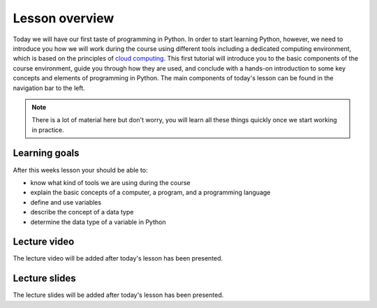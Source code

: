 Lesson overview
===============

Today we will have our first taste of programming in Python.
In order to start learning Python, however, we need to introduce you how we will work during the course using different tools including a dedicated computing environment, which is based on the principles of `cloud computing <https://en.wikipedia.org/wiki/Cloud_computing>`__.
This first tutorial will introduce you to the basic components of the course environment, guide you through how they are used, and conclude with a hands-on introduction to some key concepts and elements of programming in Python.
The main components of today's lesson can be found in the navigation bar to the left.

.. note::

    There is a lot of material here but don't worry, you will learn all these things quickly once we start working in practice.

Learning goals
--------------

After this weeks lesson your should be able to:

- know what kind of tools we are using during the course
- explain the basic concepts of a computer, a program, and a programming language
- define and use variables
- describe the concept of a data type
- determine the data type of a variable in Python

Lecture video
-------------

The lecture video will be added after today's lesson has been presented.

..
    .. admonition:: Lesson 1 - Computing basics and a taste of Python

        .. raw:: html

            <iframe width="560" height="315" src="https://www.youtube.com/embed/xsV6xcxjo-c?rel=0" frameborder="0" allow="autoplay; encrypted-media" allowfullscreen></iframe>
            <p>Dave Whipp & Vuokko Heikinheimo, University of Helsinki <a href="https://www.youtube.com/channel/UCQ1_1hZ0A1Vic2zmWE56s2A">@ Geo-Python channel on Youtube</a>.</p>

Lecture slides
--------------

The lecture slides will be added after today's lesson has been presented.

..
    .. admonition:: Lesson slides

        `Slides for Lecture 1 (PDF) <../../_static/01-Computers-and-programs.pdf>`__
